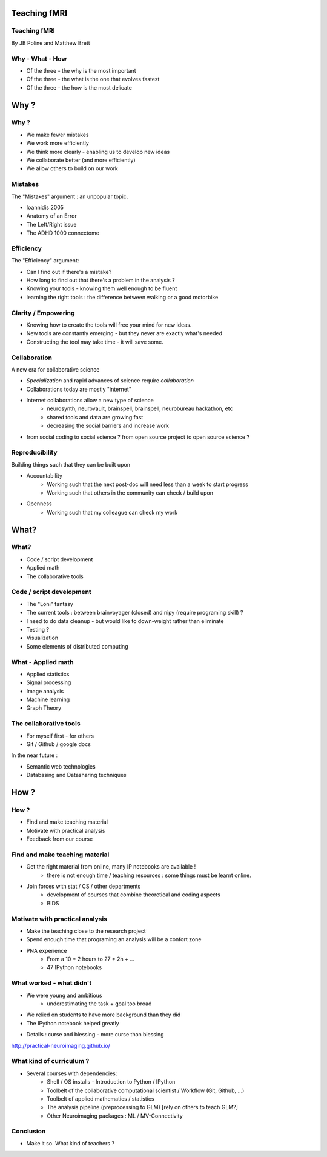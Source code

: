 
.. Teaching FMRI slides file, created by
   hieroglyph-quickstart on Sat Jan 11 20:01:57 2014.

Teaching fMRI
=============

.. consider starting with some questions?
.. What kind of researchers do we want to produce?
.. What kind of researchers are we producing now?
.. What does a bad neuroimaging researcher look like?
.. What does a good neuroimaging researcher look like?
.. How do we get from here to there?

Teaching fMRI
-------------

By JB Poline and Matthew Brett

Why - What - How
----------------

* Of the three - the why is the most important
* Of the three - the what is the one that evolves fastest 
* Of the three - the how is the most delicate

Why ? 
==============

Why ?  
--------------

* We make fewer mistakes
* We work more efficiently
* We think more clearly - enabling us to develop new ideas
* We collaborate better (and more efficiently)
* We allow others to build on our work

Mistakes
--------------------

The "Mistakes" argument : an unpopular topic.

- Ioannidis 2005
- Anatomy of an Error
- The Left/Right issue
- The ADHD 1000 connectome

.. Ioannidis : although many may not be convinced, the arguments are
.. Add reference to Simmons analysis? http://sciencereview.berkeley.edu/article/false-positives/
.. Glenn Begley and Lee Ellis "Raise standards for preclinical cancer research" Nature 483 (2012)
.. L/R
.. scripts contained an error - new release

Efficiency
--------------------

The "Efficiency" argument: 


- Can I find out if there's a mistake?
- How long to find out that there's a problem in the analysis ?
- Knowing your tools - knowing them well enough to be fluent
- learning the right tools : the difference between walking or a good motorbike

Clarity / Empowering
--------------------

* Knowing how to create the tools will free your mind for new ideas. 
* New tools are constantly emerging - but they never are exactly what's needed
* Constructing the tool may take time - it will save some. 

.. Again : we need to empower students and researcher with the freedom to analyse the data the way they want, rather than having to re-use scripts and be constraint by those

Collaboration
-------------

A new era for collaborative science

- *Specialization* and rapid advances of science require *collaboration*
- Collaborations today are mostly "internet" 
- Internet collaborations allow a new type of science
    * neurosynth, neurovault, brainspell, brainspell, neurobureau hackathon, etc
    * shared tools and data are growing fast 
    * decreasing the social barriers and increase work 
- from social coding to social science ? from open source project to open source science ?

.. more or more open data - from post office to internet
.. numpy competes with Matlab efficiently
.. is the era of close science giving away to the era of open science, as did software development?
.. The idea of open-science as social science - as open source is social coding.
   Radical improvement in quality and productivity.
.. Science as a social activity.  That is, that science is best and most
   efficiently done by constant checking and improvement by many eyes.
   http://en.wikipedia.org/wiki/Linus%27s_Law (first law on that page).
   We'll get there when we share a language and tools to communicate the
   analysis and data in a fluid way.
.. bitkeeper from Sun // Linus Torvalds git 
.. example of analysis done with a Chinese statistician
.. data being reviewed : nature initiative

Reproducibility
---------------

Building things such that they can be built upon

* Accountability
    - Working such that the next post-doc will need less than a week to start progress 
    - Working such that others in the community can check / build upon

.. ask audience how long a post-doc needs to get up and running analyzing
   another post-doc's data at the moment.  How about meta-analysis within lab?

* Openness 
    -  Working such that my colleague can check my work



What?
=====

What?
-----

- Code / script development 
- Applied math
- The collaborative tools

Code / script development 
-------------------------

- The "Loni" fantasy
- The current tools : between brainvoyager (closed) and nipy (require programing skill) ?
- I need to do data cleanup - but would like to down-weight rather than eliminate
- Testing ? 
- Visualization 
- Some elements of distributed computing 

What - Applied math
--------------------

* Applied statistics 
* Signal processing
* Image analysis 
* Machine learning
* Graph Theory  

The collaborative tools 
-----------------------

- For myself first - for others
- Git / Github / google docs  

In the near future : 

- Semantic web technologies 
- Databasing and Datasharing techniques

How ?
=====

.. Consider putting PNA experience above.  As in something like - we concluded
   that we needed to teach students how to work with their data from the raw
   files up to the final analysis.  We wanted to combine teaching about the
   principles of analysis with practical experience of implementing toy analyses
   and exploring them. Examples of PNA notebooks.

How ?
-----

- Find and make teaching material
- Motivate with practical analysis
- Feedback from our course

Find and make teaching material
-------------------------------

* Get the right material from online, many IP notebooks are available !
        - there is not enough time / teaching resources : some things must be learnt online. 

* Join forces with stat / CS / other departments 
        - development of courses that combine theoretical and coding aspects
        - BIDS


Motivate with practical analysis
--------------------------------

* Make the teaching close to the research project
* Spend enough time that programing an analysis will be a confort zone

* PNA experience
        - From a 10 * 2 hours to 27 * 2h + ...
        - 47 IPython notebooks


What worked - what didn't  
------------------------------------


* We were young and ambitious 
    - underestimating the task + goal too broad 
* We relied on students to have more background than they did  

* The IPython notebook helped greatly

.. I think the IPython notebook pointed us at something we really wanted to be
   able to do, but it also made us some problems - we didn't teach workflow
   properly and it was relatively hard to write exercises.  Need to work out a
   better flow.  Working with Jonathan on this.
* Details : curse and blessing - more curse than blessing 

.. _The course link: http://practical-neuroimaging.github.io/

http://practical-neuroimaging.github.io/
 

What kind of curriculum ? 
------------------------------------

* Several courses with dependencies:
        - Shell / OS installs - Introduction to Python / IPython 
        - Toolbelt of the collaborative computational scientist / Workflow (Git, Github, ...)
        - Toolbelt of applied mathematics / statistics 
        - The analysis pipeline (preprocessing to GLM) [rely on others to teach GLM?]
        - Other Neuroimaging packages : ML / MV-Connectivity 

.. two first components should be taught by BIDS
.. # 3 could be in conjunction with stat / engineering / neuroscience
.. 4 and 5 really specific

Conclusion
----------

* Make it so.  What kind of teachers ?

.. image:: ../pics/darth.png
   :width: 70%
   :align: center

.. My point of that graphic in the Havana talk is that we the current teachers
   have the history of the old system in us, so we are the Darth Vaders.  We
   need to teach our students to be the Luke Skywalkers instead.

